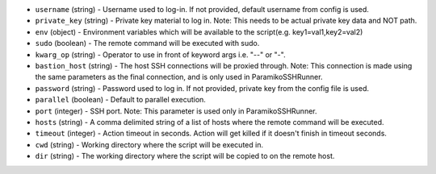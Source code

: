 .. NOTE: This file has been generated automatically, don't manually edit it

* ``username`` (string) - Username used to log-in. If not provided, default username from config is used.
* ``private_key`` (string) - Private key material to log in. Note: This needs to be actual private key data and NOT path.
* ``env`` (object) - Environment variables which will be available to the script(e.g. key1=val1,key2=val2)
* ``sudo`` (boolean) - The remote command will be executed with sudo.
* ``kwarg_op`` (string) - Operator to use in front of keyword args i.e. "--" or "-".
* ``bastion_host`` (string) - The host SSH connections will be proxied through. Note: This connection is made using the same parameters as the final connection, and is only used in ParamikoSSHRunner.
* ``password`` (string) - Password used to log in. If not provided, private key from the config file is used.
* ``parallel`` (boolean) - Default to parallel execution.
* ``port`` (integer) - SSH port. Note: This parameter is used only in ParamikoSSHRunner.
* ``hosts`` (string) - A comma delimited string of a list of hosts where the remote command will be executed.
* ``timeout`` (integer) - Action timeout in seconds. Action will get killed if it doesn't finish in timeout seconds.
* ``cwd`` (string) - Working directory where the script will be executed in.
* ``dir`` (string) - The working directory where the script will be copied to on the remote host.